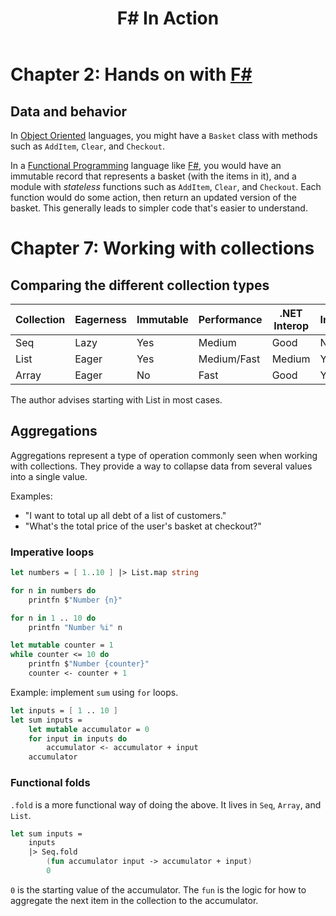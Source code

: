 :PROPERTIES:
:ID:       b62df05a-56ae-416a-932f-868114759457
:ROAM_REFS: https://www.manning.com/books/f-sharp-in-action
:DESCRIPTION: A book by Isaac Abraham, published by Manning
:END:
#+title: F# In Action

* Chapter 2: Hands on with [[id:1c0131b0-54d9-4b00-9214-3920c53984d2][F#]]
** Data and behavior
In [[id:0cabecd4-2482-413f-a76a-81ad31b6bd2b][Object Oriented]] languages, you might have a ~Basket~ class with methods such as ~AddItem~, ~Clear~, and ~Checkout~.

In a [[id:ddff8999-8f7a-4abe-b756-af97af50dfdc][Functional Programming]] language like [[id:1c0131b0-54d9-4b00-9214-3920c53984d2][F#]], you would have an immutable record that represents a basket (with the items in it), and a module with /stateless/ functions such as ~AddItem~, ~Clear~, and ~Checkout~. Each function would do some action, then return an updated version of the basket. This generally leads to simpler code that's easier to understand.

* Chapter 7: Working with collections
** Comparing the different collection types

| Collection | Eagerness | Immutable | Performance | .NET Interop | Indexing? |
|------------+-----------+-----------+-------------+--------------+-----------|
| Seq        | Lazy      | Yes       | Medium      | Good         | No        |
| List       | Eager     | Yes       | Medium/Fast | Medium       | Yes       |
| Array      | Eager     | No        | Fast        | Good         | Yes       |

The author advises starting with List in most cases.

** Aggregations

Aggregations represent a type of operation commonly seen when working with collections. They provide a way to collapse data from several values into a single value.

Examples:
- "I want to total up all debt of a list of customers."
- "What's the total price of the user's basket at checkout?"

*** Imperative loops

#+BEGIN_SRC fsharp
let numbers = [ 1..10 ] |> List.map string

for n in numbers do
    printfn $"Number {n}"

for n in 1 .. 10 do
    printfn "Number %i" n

let mutable counter = 1
while counter <= 10 do
    printfn $"Number {counter}"
    counter <- counter + 1
#+END_SRC

Example: implement ~sum~ using ~for~ loops.

#+BEGIN_SRC fsharp
let inputs = [ 1 .. 10 ]
let sum inputs =
    let mutable accumulator = 0
    for input in inputs do
        accumulator <- accumulator + input
    accumulator
#+END_SRC

*** Functional folds

~.fold~ is a more functional way of doing the above. It lives in ~Seq~, ~Array~, and ~List~.

#+BEGIN_SRC fsharp
let sum inputs =
    inputs
    |> Seq.fold
        (fun accumulator input -> accumulator + input)
        0
#+END_SRC

=0= is the starting value of the accumulator. The ~fun~ is the logic for how to aggregate the next item in the collection to the accumulator.
